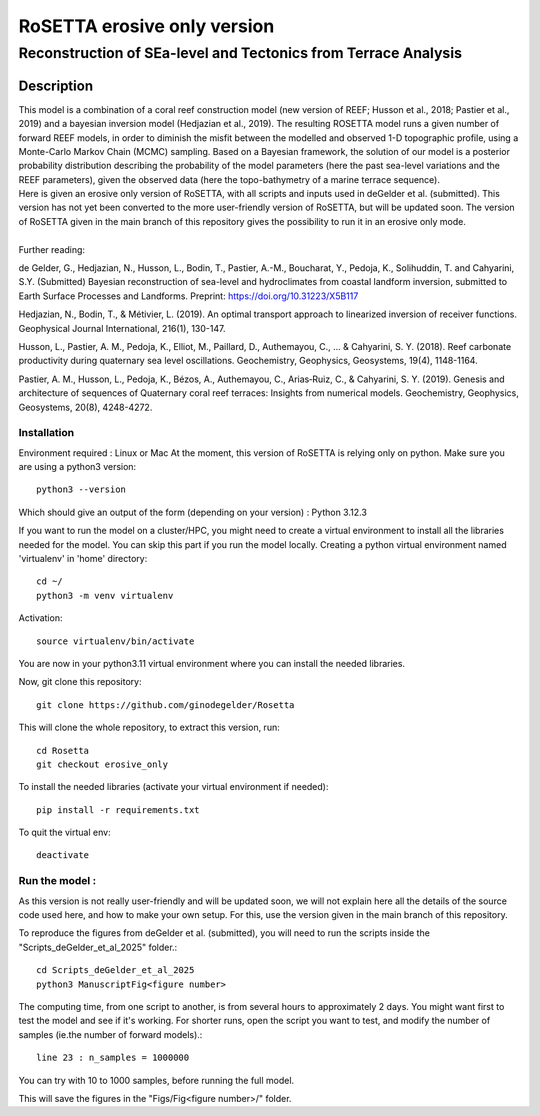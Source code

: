 =============
RoSETTA erosive only version
=============
-----------------------------------------------
Reconstruction of SEa-level and Tectonics from Terrace Analysis
-----------------------------------------------

Description
===========

| This model is a combination of a coral reef construction model (new version of REEF; Husson et al., 2018; Pastier et al., 2019) and a bayesian inversion model (Hedjazian et al., 2019). The resulting ROSETTA model runs a given number of forward REEF models, in order to diminish the misfit between the modelled and observed 1-D topographic profile, using a Monte-Carlo Markov Chain (MCMC) sampling. Based on a Bayesian framework, the solution of our model is a posterior probability distribution describing the probability of the model parameters (here the past sea-level variations and the REEF parameters), given the observed data (here the topo-bathymetry of a marine terrace sequence).
| Here is given an erosive only version of RoSETTA, with all scripts and inputs used in deGelder et al. (submitted). This version has not yet been converted to the more user-friendly version of RoSETTA, but will be updated soon. The version of RoSETTA given in the main branch of this repository gives the possibility to run it in an erosive only mode.
|
| Further reading:

de Gelder, G., Hedjazian, N., Husson, L., Bodin, T., Pastier, A.-M., Boucharat, Y., Pedoja, K., Solihuddin, T. and Cahyarini, S.Y. (Submitted) Bayesian reconstruction of sea-level and hydroclimates from coastal landform inversion, submitted to Earth Surface Processes and Landforms. Preprint: https://doi.org/10.31223/X5B117

Hedjazian, N., Bodin, T., & Métivier, L. (2019). An optimal transport approach to linearized inversion of receiver functions. Geophysical Journal International, 216(1), 130-147.

Husson, L., Pastier, A. M., Pedoja, K., Elliot, M., Paillard, D., Authemayou, C., ... & Cahyarini, S. Y. (2018). Reef carbonate productivity during quaternary sea level oscillations. Geochemistry, Geophysics, Geosystems, 19(4), 1148-1164.

Pastier, A. M., Husson, L., Pedoja, K., Bézos, A., Authemayou, C., Arias‐Ruiz, C., & Cahyarini, S. Y. (2019). Genesis and architecture of sequences of Quaternary coral reef terraces: Insights from numerical models. Geochemistry, Geophysics, Geosystems, 20(8), 4248-4272.

Installation 
------------

Environment required : Linux or Mac
At the moment, this version of RoSETTA is relying only on python.
Make sure you are using a python3 version::

        python3 --version

Which should give an output of the form (depending on your version) : Python 3.12.3

If you want to run the model on a cluster/HPC, you might need to create a virtual environment to install all the libraries needed for the model. You can skip this part if you run the model locally.
Creating a python virtual environment named 'virtualenv' in 'home' directory::

        cd ~/
	python3 -m venv virtualenv

Activation::

        source virtualenv/bin/activate

You are now in your python3.11 virtual environment where you can install the needed libraries.

Now, git clone this repository::

	git clone https://github.com/ginodegelder/Rosetta

This will clone the whole repository, to extract this version, run::

        cd Rosetta
        git checkout erosive_only

To install the needed libraries (activate your virtual environment if needed)::

        pip install -r requirements.txt

To quit the virtual env::
        
        deactivate

Run the model :
----------------

As this version is not really user-friendly and will be updated soon, we will not explain here all the details of the source code used here, and how to make your own setup. For this, use the version given in the main branch of this repository.

To reproduce the figures from deGelder et al. (submitted), you will need to run the scripts inside the "Scripts_deGelder_et_al_2025" folder.::

        cd Scripts_deGelder_et_al_2025
        python3 ManuscriptFig<figure number>

The computing time, from one script to another, is from several hours to approximately 2 days. You might want first to test the model and see if it's working. For shorter runs, open the script you want to test, and modify the number of samples (ie.the number of forward models).::

        line 23 : n_samples = 1000000

You can try with 10 to 1000 samples, before running the full model.

This will save the figures in the "Figs/Fig<figure number>/" folder.

